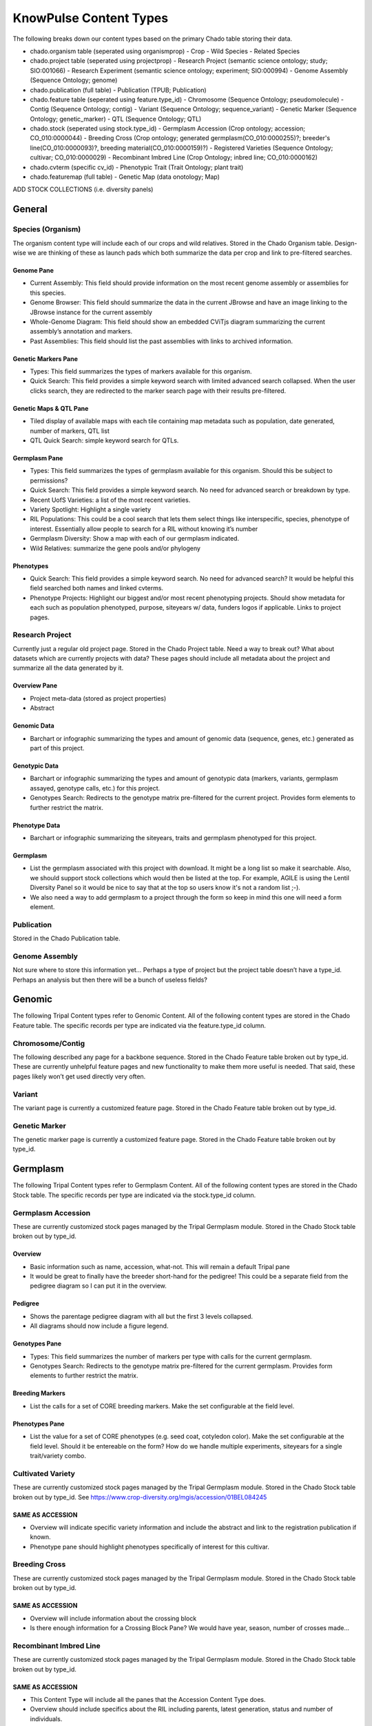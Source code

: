 
KnowPulse Content Types
========================

The following breaks down our content types based on the primary Chado table storing their data.

- chado.organism table (seperated using organismprop)
  - Crop
  - Wild Species
  - Related Species
- chado.project table (seperated using projectprop)
  - Research Project (semantic science ontology; study; SIO:001066)
  - Research Experiment (semantic science ontology; experiment; SIO:000994)
  - Genome Assembly (Sequence Ontology; genome)
- chado.publication (full table)
  - Publication (TPUB; Publication)
- chado.feature table (seperated using feature.type_id)
  - Chromosome (Sequence Ontology; pseudomolecule)
  - Contig (Sequence Ontology; contig)
  - Variant (Sequence Ontology; sequence_variant)
  - Genetic Marker  (Sequence Ontology; genetic_marker)
  - QTL (Sequence Ontology; QTL)
- chado.stock (seperated using stock.type_id)
  - Germplasm Accession (Crop ontology; accession; CO_010:0000044)
  - Breeding Cross (Crop ontology; generated germplasm(CO_010:0000255)?; breeder's line(CO_010:0000093)?, breeding material(CO_010:0000159)?)
  - Registered Varieties (Sequence Ontology; cultivar; CO_010:0000029)
  - Recombinant Imbred Line (Crop Ontology; inbred line; CO_010:0000162)
- chado.cvterm (specific cv_id)
  - Phenotypic Trait (Trait Ontology; plant trait)
- chado.featuremap (full table) 
  - Genetic Map (data onotology; Map)
  
ADD STOCK COLLECTIONS (i.e. diversity panels)

General
-------

Species (Organism)
^^^^^^^^^^^^^^^^^^^

The organism content type will include each of our crops and wild relatives. Stored in the Chado Organism table. Design-wise we are thinking of these as launch pads which both summarize the data per crop and link to pre-filtered searches.

Genome Pane
............

- Current Assembly: This field should provide information on the most recent genome assembly or assemblies for this species.
- Genome Browser: This field should summarize the data in the current JBrowse and have an image linking to the JBrowse instance for the current assembly
- Whole-Genome Diagram: This field should show an embedded CViTjs diagram summarizing the current assembly’s annotation and markers.
- Past Assemblies: This field should list the past assemblies with links to archived information.

Genetic Markers Pane
....................

- Types: This field summarizes the types of markers available for this organism.
- Quick Search: This field provides a simple keyword search with limited advanced search collapsed. When the user clicks search, they are redirected to the marker search page with their results pre-filtered.

Genetic Maps & QTL Pane
.......................

- Tiled display of available maps with each tile containing map metadata such as population, date generated, number of markers, QTL list
- QTL Quick Search: simple keyword search for QTLs.

Germplasm Pane
...............

- Types: This field summarizes the types of germplasm available for this organism. Should this be subject to permissions?
- Quick Search: This field provides a simple keyword search. No need for advanced search or breakdown by type.
- Recent UofS Varieties: a list of the most recent varieties.
- Variety Spotlight: Highlight a single variety
- RIL Populations: This could be a cool search that lets them select things like interspecific, species, phenotype of interest. Essentially allow people to search for a RIL without knowing it’s number 
- Germplasm Diversity: Show a map with each of our germplasm indicated.
- Wild Relatives: summarize the gene pools and/or phylogeny

Phenotypes
...........

- Quick Search: This field provides a simple keyword search. No need for advanced search? It would be helpful this field searched both names and linked cvterms.
- Phenotype Projects: Highlight our biggest and/or most recent phenotyping projects. Should show metadata for each such as population phenotyped, purpose, siteyears w/ data, funders logos if applicable. Links to project pages.

Research Project
^^^^^^^^^^^^^^^^^

Currently just a regular old project page. Stored in the Chado Project table. Need a way to break out? What about datasets which are currently projects with data? These pages should include all metadata about the project and summarize all the data generated by it.

Overview Pane
..............

- Project meta-data (stored as project properties)
- Abstract

Genomic Data
.............

- Barchart or infographic summarizing the types and amount of genomic data (sequence, genes, etc.) generated as part of this project.

Genotypic Data
...............

- Barchart or infographic summarizing the types and amount of genotypic data (markers, variants, germplasm assayed, genotype calls, etc.) for this project.
- Genotypes Search: Redirects to the genotype matrix pre-filtered for the current project. Provides form elements to further restrict the matrix.

Phenotype Data
..............

- Barchart or infographic summarizing the siteyears, traits and germplasm phenotyped for this project.

Germplasm
..........

- List the germplasm associated with this project with download. It might be a long list so make it searchable. Also, we should support stock collections which would then be listed at the top. For example, AGILE is using the Lentil Diversity Panel so it would be nice to say that at the top so users know it's not a random list ;-).
- We also need a way to add germplasm to a project through the form so keep in mind this one will need a form element.

Publication
^^^^^^^^^^^^
Stored in the Chado Publication table.

Genome Assembly
^^^^^^^^^^^^^^^^

Not sure where to store this information yet… Perhaps a type of project but the project table doesn’t have a type_id. Perhaps an analysis but then there will be a bunch of useless fields?

Genomic
-------

The following Tripal Content types refer to Genomic Content. All of the following content types are stored in the Chado Feature table. The specific records per type are indicated via the feature.type_id column.

Chromosome/Contig
^^^^^^^^^^^^^^^^^

The following described any page for a backbone sequence. Stored in the Chado Feature table broken out by type_id. These are currently unhelpful feature pages and new functionality to make them more useful is needed. That said, these pages likely won’t get used directly very often.

Variant
^^^^^^^^

The variant page is currently a customized feature page. Stored in the Chado Feature table broken out by type_id.

Genetic Marker
^^^^^^^^^^^^^^

The genetic marker page is currently a customized feature page. Stored in the Chado Feature table broken out by type_id.

Germplasm
----------

The following Tripal Content types refer to Germplasm Content. All of the following content types are stored in the Chado Stock table. The specific records per type are indicated via the stock.type_id column.

Germplasm Accession
^^^^^^^^^^^^^^^^^^^^

These are currently customized stock pages managed by the Tripal Germplasm module. Stored in the Chado Stock table broken out by type_id.

Overview
.........

- Basic information such as name, accession, what-not. This will remain a default Tripal pane  
- It would be great to finally have the breeder short-hand for the pedigree! This could be a separate field from the pedigree diagram so I can put it in the overview.

Pedigree
.........

- Shows the parentage pedigree diagram with all but the first 3 levels collapsed.
- All diagrams should now include a figure legend.

Genotypes Pane
...............

- Types: This field summarizes the number of markers per type with calls for the current germplasm.
- Genotypes Search: Redirects to the genotype matrix pre-filtered for the current germplasm. Provides form elements to further restrict the matrix.

Breeding Markers
................

- List the calls for a set of CORE breeding markers. Make the set configurable at the field level.

Phenotypes Pane
...............

- List the value for a set of CORE phenotypes (e.g. seed coat, cotyledon color). Make the set configurable at the field level. Should it be entereable on the form? How do we handle multiple experiments, siteyears for a single trait/variety combo.

Cultivated Variety
^^^^^^^^^^^^^^^^^^^

These are currently customized stock pages managed by the Tripal Germplasm module. Stored in the Chado Stock table broken out by type_id. See https://www.crop-diversity.org/mgis/accession/01BEL084245 

SAME AS ACCESSION
.................

- Overview will indicate specific variety information and include the abstract and link to the registration publication if known.
- Phenotype pane should highlight phenotypes specifically of interest for this cultivar.

Breeding Cross
^^^^^^^^^^^^^^^

These are currently customized stock pages managed by the Tripal Germplasm module. Stored in the Chado Stock table broken out by type_id.

SAME AS ACCESSION
.................

- Overview will include information about the crossing block
- Is there enough information for a Crossing Block Pane? We would have year, season, number of crosses made…

Recombinant Imbred Line
^^^^^^^^^^^^^^^^^^^^^^^^

These are currently customized stock pages managed by the Tripal Germplasm module. Stored in the Chado Stock table broken out by type_id.

SAME AS ACCESSION
..................

- This Content Type will include all the panes that the Accession Content Type does.
- Overview should include specifics about the RIL including parents, latest generation, status and number of individuals.
- Phenotype pane should highlight phenotypes specifically of interest for this RIL.

RIL Development Pane
.....................

- Reiterate the type of cross (Interspecific, intraspecific) 
- Indicates the parents of the RIL including their species.
- Development timeline including which years & how many individuals
- If the RIL is complete, indicate that and the final number of individuals.

RIL Genotypes Pane
...................

- Links to the VCF Filter form for the current RIL to facillitate downloading of the data.
- Field Provided by VCF Filter.

